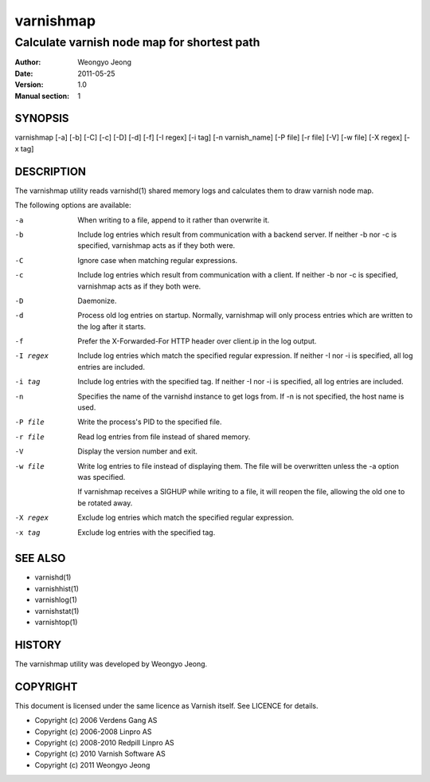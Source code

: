 ===========
varnishmap
===========

---------------------------------------------------------
Calculate varnish node map for shortest path
---------------------------------------------------------

:Author: Weongyo Jeong
:Date:   2011-05-25
:Version: 1.0
:Manual section: 1


SYNOPSIS
========

varnishmap [-a] [-b] [-C] [-c] [-D] [-d] [-f] [-I regex] 
[-i tag] [-n varnish_name] [-P file] [-r file] [-V] 
[-w file] [-X regex] [-x tag]

DESCRIPTION
===========

The varnishmap utility reads varnishd(1) shared memory logs and
calculates them to draw varnish node map.

The following options are available:

-a          When writing to a file, append to it rather than overwrite it.

-b          Include log entries which result from communication with a 
	    backend server.  If neither -b nor -c is
	    specified, varnishmap acts as if they both were.

-C          Ignore case when matching regular expressions.

-c          Include log entries which result from communication 
	    with a client.  If neither -b nor -c is specified, 
	    varnishmap acts as if they both were.

-D          Daemonize.

-d          Process old log entries on startup.  Normally, varnishmap 
	    will only process entries which are written to the log 
	    after it starts.

-f          Prefer the X-Forwarded-For HTTP header over client.ip in 
	    the log output.

-I regex    Include log entries which match the specified regular 
   	    expression.  If neither -I nor -i is specified, 
	    all log entries are included.

-i tag      Include log entries with the specified tag.  If neither -I nor 
   	    -i is specified, all log entries are included.

-n          Specifies the name of the varnishd instance to get logs 
	    from.  If -n is not specified, the host name is used.

-P file     Write the process's PID to the specified file.

-r file     Read log entries from file instead of shared memory.

-V          Display the version number and exit.

-w file     Write log entries to file instead of displaying them.  
   	    The file will be overwritten unless the -a
	    option was specified.
	    
	    If varnishmap receives a SIGHUP while writing to a file, 
	    it will reopen the file, allowing the old one to be 
	    rotated away.

-X regex    Exclude log entries which match the specified 
   	    regular expression.

-x tag      Exclude log entries with the specified tag.

SEE ALSO
========

* varnishd(1)
* varnishhist(1)
* varnishlog(1)
* varnishstat(1)
* varnishtop(1)

HISTORY
=======

The varnishmap utility was developed by Weongyo Jeong.


COPYRIGHT
=========

This document is licensed under the same licence as Varnish
itself. See LICENCE for details.

* Copyright (c) 2006 Verdens Gang AS
* Copyright (c) 2006-2008 Linpro AS
* Copyright (c) 2008-2010 Redpill Linpro AS
* Copyright (c) 2010 Varnish Software AS
* Copyright (c) 2011 Weongyo Jeong

